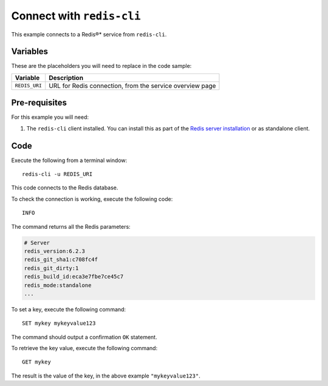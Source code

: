 Connect with ``redis-cli``
--------------------------

This example connects to a Redis®* service from ``redis-cli``.

Variables
'''''''''

These are the placeholders you will need to replace in the code sample:

==================      =============================================================
Variable                Description
==================      =============================================================
``REDIS_URI``           URL for Redis connection, from the service overview page
==================      =============================================================

Pre-requisites
''''''''''''''

For this example you will need:

1. The ``redis-cli`` client installed. You can install this as part of the `Redis server installation <https://redis.io/topics/quickstart>`_ or as standalone client.


Code
''''

Execute the following from a terminal window:

::

    redis-cli -u REDIS_URI


This code connects to the Redis database.

To check the connection is working, execute the following code::

    INFO

The command returns all the Redis parameters:

.. code:: text

    # Server
    redis_version:6.2.3
    redis_git_sha1:c708fc4f
    redis_git_dirty:1
    redis_build_id:eca3e7fbe7ce45c7
    redis_mode:standalone
    ...

To set a key, execute the following command::

    SET mykey mykeyvalue123

The command should output a confirmation ``OK`` statement. 

To retrieve the key value, execute the following command::

    GET mykey

The result is the value of the key, in the above example ``"mykeyvalue123"``.
